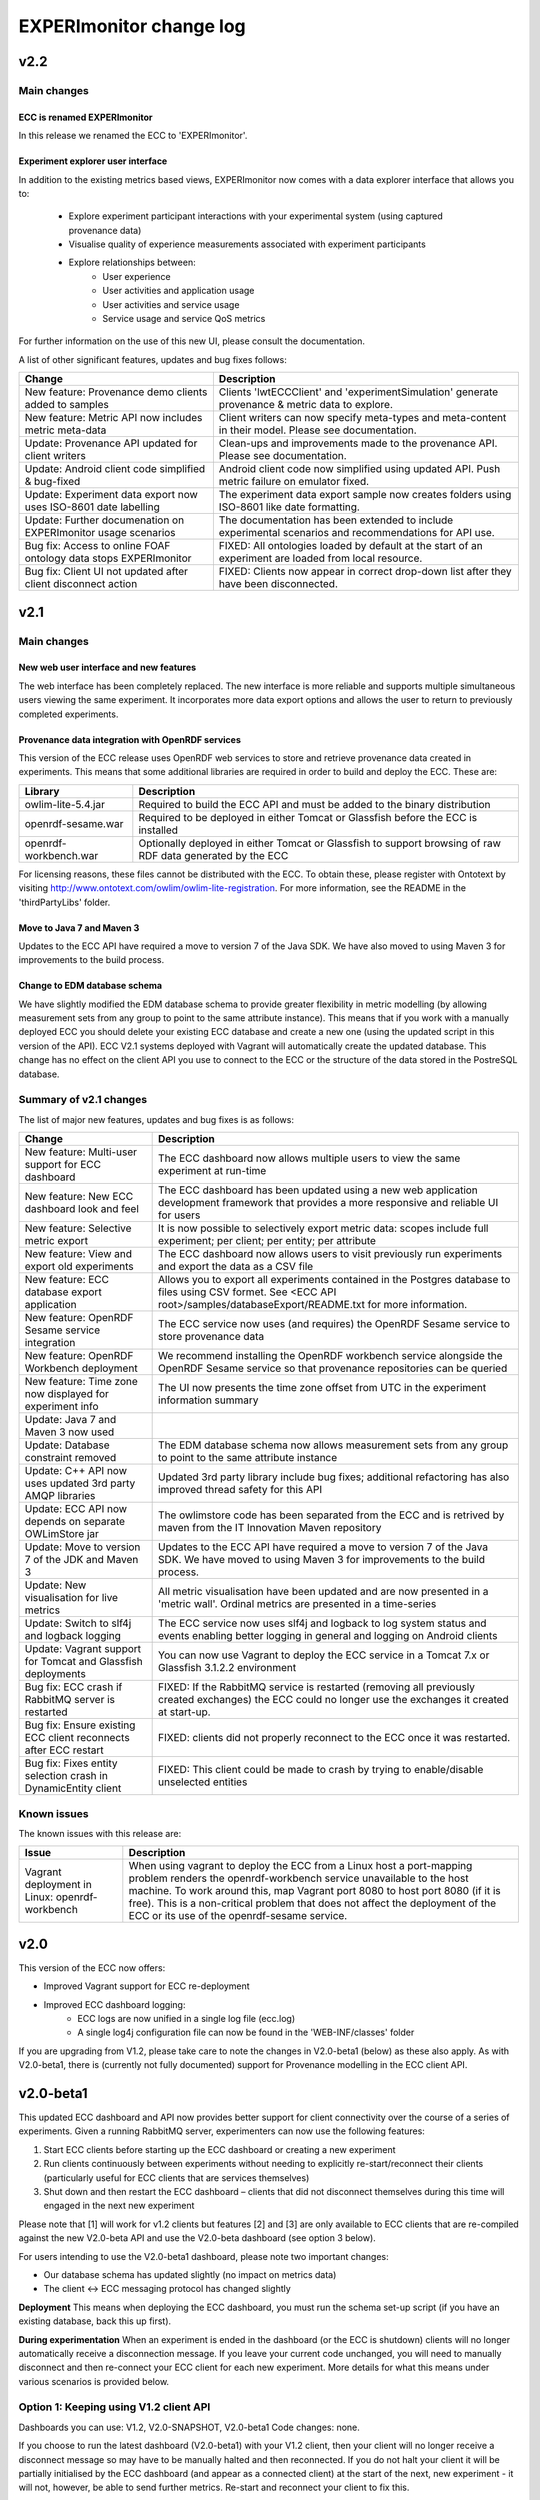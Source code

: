 EXPERImonitor change log
========================

v2.2
####

Main changes
------------

ECC is renamed EXPERImonitor
~~~~~~~~~~~~~~~~~~~~~~~~~~~~
In this release we renamed the ECC to 'EXPERImonitor'.


Experiment explorer user interface
~~~~~~~~~~~~~~~~~~~~~~~~~~~~~~~~~~
In addition to the existing metrics based views, EXPERImonitor now comes with a data explorer interface that allows you to:

 * Explore experiment participant interactions with your experimental system (using captured provenance data)
 * Visualise quality of experience measurements associated with experiment participants
 * Explore relationships between:
		* User experience
		* User activities and application usage
		* User activities and service usage
		* Service usage and service QoS metrics

For further information on the use of this new UI, please consult the documentation.

A list of other significant features, updates and bug fixes follows:

================================================================== ====================================================================================================== 
Change                                                             Description
================================================================== ======================================================================================================
New feature: Provenance demo clients added to samples              Clients 'lwtECCClient' and 'experimentSimulation' generate provenance & metric data to explore.
New feature: Metric API now includes metric meta-data              Client writers can now specify meta-types and meta-content in their model. Please see documentation.
Update: Provenance API updated for client writers                  Clean-ups and improvements made to the provenance API. Please see documentation. 
Update: Android client code simplified & bug-fixed                 Android client code now simplified using updated API. Push metric failure on emulator fixed.
Update: Experiment data export now uses ISO-8601 date labelling    The experiment data export sample now creates folders using ISO-8601 like date formatting.
Update: Further documenation on EXPERImonitor usage scenarios      The documentation has been extended to include experimental scenarios and recommendations for API use.
Bug fix: Access to online FOAF ontology data stops EXPERImonitor   FIXED: All ontologies loaded by default at the start of an experiment are loaded from local resource.
Bug fix: Client UI not updated after client disconnect action      FIXED: Clients now appear in correct drop-down list after they have been disconnected.
================================================================== ======================================================================================================

v2.1
#####

Main changes
------------

New web user interface and new features
~~~~~~~~~~~~~~~~~~~~~~~~~~~~~~~~~~~~~~~
The web interface has been completely replaced. The new interface is more reliable and supports multiple simultaneous users viewing the same experiment. It incorporates more data export options and allows the user to return to previously completed experiments.

Provenance data integration with OpenRDF services
~~~~~~~~~~~~~~~~~~~~~~~~~~~~~~~~~~~~~~~~~~~~~~~~~
This version of the ECC release uses OpenRDF web services to store and retrieve provenance data created in experiments. This means that some additional libraries are required in order to build and deploy the ECC. These are:

===================== ==========================================================================================================
Library               Description
===================== ==========================================================================================================
owlim-lite-5.4.jar    Required to build the ECC API and must be added to the binary distribution
openrdf-sesame.war    Required to be deployed in either Tomcat or Glassfish before the ECC is installed
openrdf-workbench.war Optionally deployed in either Tomcat or Glassfish to support browsing of raw RDF data generated by the ECC
===================== ==========================================================================================================

For licensing reasons, these files cannot be distributed with the ECC. To obtain these, please register with Ontotext by visiting http://www.ontotext.com/owlim/owlim-lite-registration. For more information, see the README in the 'thirdPartyLibs' folder.

Move to Java 7 and Maven 3
~~~~~~~~~~~~~~~~~~~~~~~~~~
Updates to the ECC API have required a move to version 7 of the Java SDK. We have also moved to using Maven 3 for improvements to the build process.

Change to EDM database schema
~~~~~~~~~~~~~~~~~~~~~~~~~~~~~
We have slightly modified the EDM database schema to provide greater flexibility in metric modelling (by allowing measurement sets from any group to point to the same attribute instance). This means that if you work with a manually deployed ECC you should delete your existing ECC database and create a new one (using the updated script in this version of the API). ECC V2.1 systems deployed with Vagrant will automatically create the updated database. This change has no effect on the client API you use to connect to the ECC or the structure of the data stored in the PostreSQL database.

Summary of v2.1 changes
-----------------------

The list of major new features, updates and bug fixes is as follows:

================================================================== ============================================================================================ 
Change                                                             Description
================================================================== ============================================================================================
New feature: Multi-user support for ECC dashboard                  The ECC dashboard now allows multiple users to view the same experiment at run-time
New feature: New ECC dashboard look and feel                       The ECC dashboard has been updated using a new web application development framework that provides a more responsive and reliable UI for users
New feature: Selective metric export                               It is now possible to selectively export metric data: scopes include full experiment; per client; per entity; per attribute
New feature: View and export old experiments                       The ECC dashboard now allows users to visit previously run experiments and export the data as a CSV file
New feature: ECC database export application                       Allows you to export all experiments contained in the Postgres database to files using CSV formet. See <ECC API root>/samples/databaseExport/README.txt for more information.
New feature: OpenRDF Sesame service integration                    The ECC service now uses (and requires) the OpenRDF Sesame service to store provenance data
New feature: OpenRDF Workbench deployment                          We recommend installing the OpenRDF workbench service alongside the OpenRDF Sesame service so that provenance repositories can be queried
New feature: Time zone now displayed for experiment info           The UI now presents the time zone offset from UTC in the experiment information summary
Update: Java 7 and Maven 3 now used
Update: Database constraint removed                                The EDM database schema now allows measurement sets from any group to point to the same attribute instance
Update: C++ API now uses updated 3rd party AMQP libraries          Updated 3rd party library include bug fixes; additional refactoring has also improved thread safety for this API
Update: ECC API now depends on separate OWLimStore jar             The owlimstore code has been separated from the ECC and is retrived by maven from the IT Innovation Maven repository
Update: Move to version 7 of the JDK and Maven 3                   Updates to the ECC API have required a move to version 7 of the Java SDK. We have moved to using Maven 3 for improvements to the build process.
Update: New visualisation for live metrics                         All metric visualisation have been updated and are now presented in a 'metric wall'. Ordinal metrics are presented in a time-series
Update: Switch to slf4j and logback logging                        The ECC service now uses slf4j and logback to log system status and events enabling better logging in general and logging on Android clients
Update: Vagrant support for Tomcat and Glassfish deployments       You can now use Vagrant to deploy the ECC service in a Tomcat 7.x or Glassfish 3.1.2.2 environment
Bug fix: ECC crash if RabbitMQ server is restarted                 FIXED: If the RabbitMQ service is restarted (removing all previously created exchanges) the ECC could no longer use the exchanges it created at start-up.
Bug fix: Ensure existing ECC client reconnects after ECC restart   FIXED: clients did not properly reconnect to the ECC once it was restarted.
Bug fix: Fixes entity selection crash in DynamicEntity client      FIXED: This client could be made to crash by trying to enable/disable unselected entities
================================================================== ============================================================================================

Known issues
------------

The known issues with this release are:

================================================================== ================================================================== 
Issue                                                              Description
================================================================== ==================================================================
Vagrant deployment in Linux: openrdf-workbench                     When using vagrant to deploy the ECC from a Linux host a port-mapping problem renders the openrdf-workbench service unavailable to the host machine. To work around this, map Vagrant port 8080 to host port 8080 (if it is free). This is a non-critical problem that does not affect the deployment of the ECC or its use of the openrdf-sesame service.
================================================================== ==================================================================


v2.0
####

This version of the ECC now offers:

- Improved Vagrant support for ECC re-deployment

- Improved ECC dashboard logging:
	- ECC logs are now unified in a single log file (ecc.log)
	- A single log4j configuration file can now be found in the 'WEB-INF/classes' folder

If you are upgrading from V1.2, please take care to note the changes in V2.0-beta1 (below) as these also apply. As with V2.0-beta1, there is (currently not fully documented) support for Provenance modelling in the ECC client API.


v2.0-beta1
##########

This updated ECC dashboard and API now provides better support for client connectivity over the course of a series of experiments. Given a running RabbitMQ server, experimenters can now use the following features:

1. Start ECC clients before starting up the ECC dashboard or creating a new experiment
2. Run clients continuously between experiments without needing to explicitly re-start/reconnect their clients (particularly useful for ECC clients that are services themselves)
3. Shut down and then restart the ECC dashboard – clients that did not disconnect themselves during this time will engaged in the next new experiment

Please note that [1] will work for v1.2 clients but features [2] and [3] are only available to ECC clients that are re-compiled against the new V2.0-beta API and use the V2.0-beta dashboard (see option 3 below).

For users intending to use the V2.0-beta1 dashboard, please note two important changes:

- Our database schema has updated slightly (no impact on metrics data)
- The client <-> ECC messaging protocol has changed slightly

**Deployment**
This means when deploying the ECC dashboard, you must run the schema set-up script (if you have an existing database, back this up first).

**During experimentation**
When an experiment is ended in the dashboard (or the ECC is shutdown) clients will no longer automatically receive a disconnection message. If you leave your current code unchanged, you will need to manually disconnect and then re-connect your ECC client for each new experiment. More details for what this means under various scenarios is provided below.


Option 1: Keeping using V1.2 client API
---------------------------------------

Dashboards you can use: V1.2, V2.0-SNAPSHOT, V2.0-beta1
Code changes: none.

If you choose to run the latest dashboard (V2.0-beta1) with your V1.2 client, then your client will no longer receive a disconnect message so may have to be manually halted and then reconnected. If you do not halt your client it will be partially initialised by the ECC dashboard (and appear as a connected client) at the start of the next, new experiment - it will not, however, be able to send further metrics. Re-start and reconnect your client to fix this.

Option 2: Keeping using the current V2.0-SNAPSHOT client API
------------------------------------------------------------

Dashboards you can use: V2.0-SNAPSHOT, V2.0-beta1
Code changes: none.

Note this client API includes basic PROV support. 

Exactly as above described above: if you choose to run the latest dashboard (ECC V2.0-beta) with your current V2.0-SNAPSHOT client, you will need to disconnect and re-start your client manually after each experiment has completed (this dashboard will not send a de-registering message to your client after an experiment is over).

Option 3: Update your client to ECC V2.0-beta changes
-----------------------------------------------------

Dashboards you can use: V2.0-SNAPSHOT, V2.0-beta1
Code changes:

- Re-build your client against new API is required
- You must ensure your create a new metric model for each new experiment
- Minor package name refactors in the EDM specification package
- Minor PROVENANCE API create/get method changes

**Re-build your client**
You must re-build your code against the new ECC API version.

**You must ensure your create a new metric model for each new experiment**
With the previous pattern of behaviour, clients would be created and connected for each experiment and upon connection the ECC would ask for the client's metric model.  Now that a client can remain connected to the RabbitMQ server between experiments, clients must be prepared to re-send their metric model each time a new experiment is started in the ECC (during the 'Discovery' phase: in response to the 'onPopulateMetricGeneratorInfo()' event). In this case, we recommend you re-create an entirely new metric model (new UUIDs will be generated automatically for all model elements). Note that it is recommended that any additional resources directly linked to your metric model should be re-created/updated as necessary.

You also have the option of re-using Entites between experiments. To do this, follow these steps:

1. Create a new Metric Generator and metric group for the new experiment
2. Add the Entities you wish to re-use to the generator
3. Create and map new Measurement Sets to the appropriate Attributes in the usual way

**Minor package name refactors**
Unless you use our metric database locally, these changes will not affect you:
 - Maven artifact <artifactId>experimedia-arch-ecc-edm-impl</artifactId> is now called <artifactId>experimedia-arch-ecc-edm-impl-metrics</artifactId>
 - Package uk.ac.soton.itinnovation.experimedia.arch.ecc.edm.spec is now uk.ac.soton.itinnovation.experimedia.arch.ecc.edm.spec.metrics
 - Package uk.ac.soton.itinnovation.experimedia.arch.ecc.edm.spec.mon.dao is now uk.ac.soton.itinnovation.experimedia.arch.ecc.edm.spec.metrics.dao

**Minor PROVENANCE API create/get method changes**
If your client uses the PROVENANCE API, be aware that EDMProvFactory 'getOrCreate' method calls have been split into separate 'create' and 'get' methods. You must always create Entities, Agents and Activities; if you wish to retrieve them from the EDMProvFactory you should use the appropriate 'get' method.


A few examples of such changes can be seen in our sample clients:

 - BasicECCClient: Cleared old metric model when experiment starts (see ECCClientController.java, line 132)

 - PROVECCClient : Moved metric/provenance model creation from construction to when experiment starts (see ClientController.java line 372)

 - HeadlessClient: Moved measurement task scheduling from constructor to when experiment starts (see ECCHeadlessClient.java line 209)

v1.2
####

Below is a list of significant changes to the ECC API found in version 1.2.

================================================================== ===================================================================================
Change                                                             Description
================================================================== ===================================================================================
Added ECC shut-down confirmation dialogue                          Checks that the experimenter really wants to shutdown the ECC and reminds them of data export functionality
Added C# client support                                            Client writers can now use Microsoft's C# development platform to develop ECC clients
Updated to Vaadin 6.8.10 framework                                 Internal update to the web application used to run the ECC dashboard (includes ICE push framework) - does not impact client side development
Additional visualisation of metrics during live monitoring         The ECC dashboard now offers histograms for nominal and ordinal metric types during live monitoring
Added dynamic entity support                                       ECC clients can now dynamically declare Entities + attributes/new measurement sets at any stage during an experiment
Added entity 'enable/disable' support                              ECC clients can now tell the ECC to enable/disable specific entities during live monitoring; metric data for disabled entities is no longer pulled/accepted from a push
Added dynamic entity example sample                                An example of how declare new entities/measurements and enable/disable them was added to the ECC sample client collection
Added C++ client support                                           Client writers can now develop C++ ECC clients (requires Boost; cmake; RabbitMQ C; RabbitMQ C++ wrapper library)
================================================================== ===================================================================================

v1.1
####

Below is a list of significant changes to the ECC API found in version 1.1.

================================================================== ===================================================================================
Change                                                             Description
================================================================== ===================================================================================
Clients can connect to experiment at any time                      ECC clients no longer have connect during the discovery phase of an experiment, but can do so at any time.
Added additional Entity/Attribute query functions in MetricHelper  ECC client writers can now use the MetricHelper class to perform searches on Entities/Attributes/MeasurementSets
Updated dashboard implementation                                   Updated ECC dashboard implementation that fully implements all experiment phases; makes live monitoring of metrics easier & makes deployment simpler
Metric data export added                                           Experimenters can now export metric data held by the ECC at run-time to a CSV file for external analysis
Modified time-stamp standard for data export                       Changed the time-stamping of exported data sets to ISO-8601
Added measurement rules for ECC to follow during live monitoring   Clients can now specify (for each measurement set) how quickly the ECC requests data from the client and how many times during an experiment
Added Android support for ECC client writers                       The ECC API was modified to enable client writers to build for the Android platform
================================================================== ===================================================================================

v1.0
####

Below is a list of significant changes to the ECC API found in version 1.0.

============================================================= ===================================================================================
Change                                                        Description
============================================================= ===================================================================================
Surefire tests added under a configuration profile            EM and EDM libraries now contain JUNIT tests that can be run using the following command: mvn test –P test. You will need to have a locally running RabbitMQ/PostgreSQL service running (respectively) for these tests to complete successfully.
Sphinx documentation started                                  In the next release of the ECC API, all documentation will be maintained in Sphinx format under the ‘doc’ folder. See doc/README.txt for further information.
ECC snapshots on-line                                         Snapshots of the ECC API will be periodically uploaded to IT-Innovation’s barooga server (barooga.it-innovation.soton.ac.uk).
EDC charms added                                              The follow Juju charms have been added to the ECC component: RabbitMQ; PostgreSQL; ECC web dashboard; WeGov client; Headless client
AMQP connection method update                                 EM property file now supports keys ‘username’ and ‘password’ for non-default connection to a RabbitMQ server. The AMQPConnectionFactory class will use this information, if it is available. Sample client code has been updated to demonstrate the use of this functionality.
Updated EM JUNIT test cases                                   The EM test module has been refactored and updated to include further AMQP test cases (including corner-case and performance tests).
Updated EDM JUNIT test cases                                  The EDM test module has been updated to include addition tests for storage/retrieval of: entities, metric generators and reports.
Added experiment ‘restart’ support                            Experiments can be re-started using the JDesktop ECC container application. Connected clients will be sent a disconnection message and the experiment process will reset to wait for new clients.
Web based ECC dashboard available                             A web based view of the ECC is now available as a WAR that should be deployed in the root of an Apache TomCat server. Local RabbitMQ & PostgreSQL are also required.
Updated EMIAdapterListener                                    ECC clients can now use an updated EMIAdapterListener class; this provides additional experiment information; disconnection notification support; extended support for phase and push/pull behaviour description; time-out event notification.
EMILegacyAdapterListener added                                For client writers who wish to test their V0.9 code against V1.0 binaries, a legacy listener class has been added to shield V0.9 code from data/event changes found in V1.0 (these are simply not exposed to old V0.9 code).
EMClient class updated                                        The monitor based class ‘EMClient’ now maintains state about its Post-Reporting activities.
EMDataBatch class updated                                     The data batch class has extended semantics regarding expected and actual data gathered from ECC clients (during a request from the ECC during Post-Reporting phase). Batches also now encapsulate data as a Report.
‘Headless’ client sample added                                An additional sample has been added that runs as a client without a GUI. Additionally, this client demonstrates: Property file-based connection configuration for ECC connection; SSL based secure connection to the ECC; Use of the ECC AgentEDM API to locally store metrics; Use of the ECC AgentEDM API to retrieve metrics for the ECC; Post-reporting phase support (collection of unreported metrics during Live Monitoring); Use of the shared samples classes to support automatic (background) scheduling of metric based measurement.
MetricHelper class added                                      Client writers can now use the MetricHelper class (see the metric data model package) to assist them in organising metric model classes.
UI state fixes to the JDesktop ECC Container                  A number of fixes relating the presentation of experiment state, client connection status, and available entities/metrics have been made to the ECC Container application.
EM/EDM property files now used the JDesktop ECC Container     The JDesktop ECC Container now picks up EM and EDM configuration properties from local files em.properties and edm.properties respectively.
Updated EDM database schema                                   The schema used to stored experiment/metric data has been updated to support the V1.0 data model. Old V0.9 schemas should be removed.
EDM support for ‘synchronized’ data                           The EDM can now mark specific reports/measurements as ‘synchronized’ with the ECC: clients should consider using this when they receive report acknowledgement messages from the ECC during Live Monitoring.
============================================================= ===================================================================================
